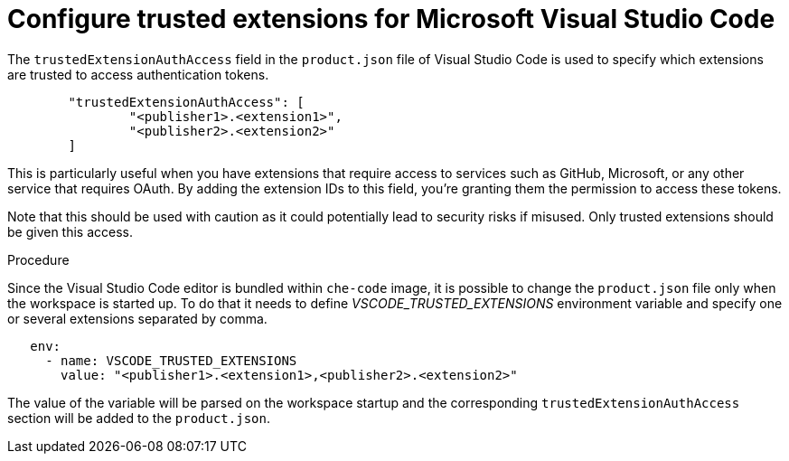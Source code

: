 :_content-type: PROCEDURE
:description: Configure trusted extensions for Microsoft Visual Studio Code
:keywords: extensions, vs-code, vsx, open-vsx, marketplace
:navtitle: Configure trusted extensions for Microsoft Visual Studio Code

[id="visual-studio-code-trusted-extensions"]
= Configure trusted extensions for Microsoft Visual Studio Code


The `trustedExtensionAuthAccess` field in the `product.json` file of Visual Studio Code is used to specify which extensions are trusted to access authentication tokens.
[source,json]
----
	"trustedExtensionAuthAccess": [
		"<publisher1>.<extension1>",
		"<publisher2>.<extension2>"
	]
----

This is particularly useful when you have extensions that require access to services such as GitHub, Microsoft, or any other service that requires OAuth. By adding the extension IDs to this field, you’re granting them the permission to access these tokens.

Note that this should be used with caution as it could potentially lead to security risks if misused. Only trusted extensions should be given this access.

.Procedure
Since the Visual Studio Code editor is bundled within `che-code` image, it is possible to change the `product.json` file only when the workspace is started up.
To do that it needs to define __VSCODE_TRUSTED_EXTENSIONS__ environment variable and specify one or several extensions separated by comma.
[source,yaml]
----
   env:
     - name: VSCODE_TRUSTED_EXTENSIONS
       value: "<publisher1>.<extension1>,<publisher2>.<extension2>"
----
The value of the variable will be parsed on the workspace startup and the corresponding `trustedExtensionAuthAccess` section will be added to the `product.json`.
